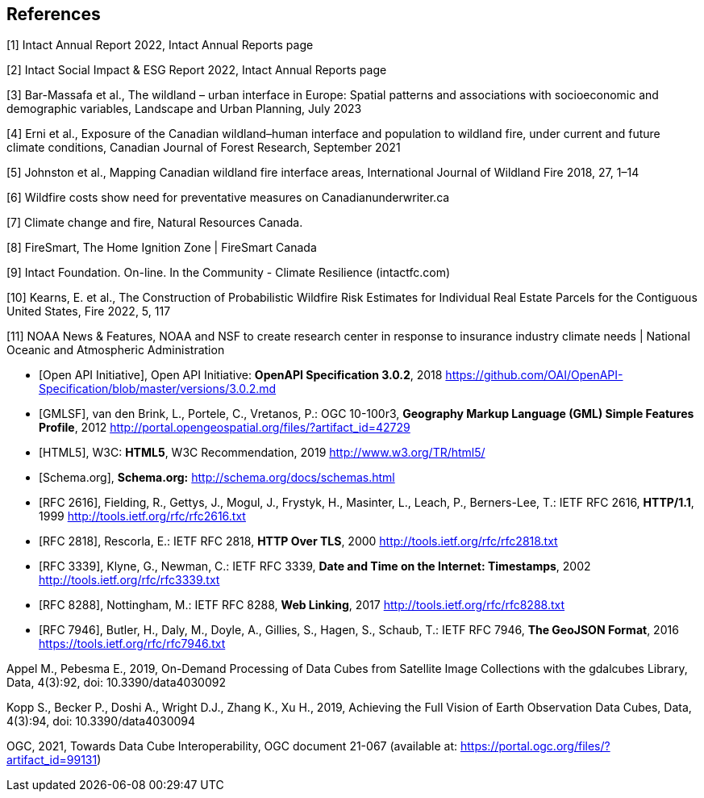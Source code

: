 
[bibliography]
== References

////
Insert References here. If there are no references, leave this section empty.

This text is included as boilerplate:
"The following documents are referred to in the text in such a way that
some or all of their content constitutes requirements of this document.
For dated references, only the edition cited applies. For undated references,
the latest edition of the referenced document (including any amendments) applies."

References are to follow the Springer LNCS style, with the exception that optional information may be appended to references: DOIs are added after the date and web resource references may include an access date at the end of the reference in parentheses. See examples from Springer and OGC below.
////




// Typical reference entries (without auto-fetch)
// Reference content will display as written

[1] Intact Annual Report 2022,  Intact Annual Reports page

[2] Intact Social Impact & ESG Report 2022,  Intact Annual Reports page

[3] Bar-Massafa et al., The wildland – urban interface in Europe: Spatial patterns and associations with socioeconomic and demographic variables, Landscape and Urban Planning, July 2023

[4] Erni et al., Exposure of the Canadian wildland–human interface and population to wildland fire, under current and future climate conditions, Canadian Journal of Forest Research, September 2021

[5] Johnston et al., Mapping Canadian wildland fire interface areas, International Journal of Wildland Fire 2018, 27, 1–14

[6] Wildfire costs show need for preventative measures on Canadianunderwriter.ca

[7] Climate change and fire, Natural Resources Canada.

[8] FireSmart, The Home Ignition Zone | FireSmart Canada

[9] Intact Foundation. On-line. In the Community - Climate Resilience (intactfc.com)

[10] Kearns, E. et al., The Construction of Probabilistic Wildfire Risk Estimates for Individual Real Estate Parcels for the Contiguous United States, Fire 2022, 5, 117

[11] NOAA News & Features, NOAA and NSF to create research center in response to insurance industry climate needs | National Oceanic and Atmospheric Administration

* [[[openapi,Open API Initiative]]], Open API Initiative: *OpenAPI Specification 3.0.2*, 2018 https://github.com/OAI/OpenAPI-Specification/blob/master/versions/3.0.2.md

* [[[gmlsf,GMLSF]]], van den Brink, L., Portele, C., Vretanos, P.: OGC 10-100r3, *Geography Markup Language (GML) Simple Features Profile*, 2012 http://portal.opengeospatial.org/files/?artifact_id=42729

* [[[html5,HTML5]]], W3C: *HTML5*, W3C Recommendation, 2019 http://www.w3.org/TR/html5/

* [[[schema,Schema.org]]], *Schema.org:* http://schema.org/docs/schemas.html

// Automatic reference fetching entries (auto-fetch)
// To verify the reference lookup syntax for all the supported flavors,
// visit: https://www.metanorma.org/author/topics/building/reference-lookup/#reference-lookup-syntax
* [[[rfc2616,RFC 2616]]], Fielding, R., Gettys, J., Mogul, J., Frystyk, H., Masinter, L., Leach, P., Berners-Lee, T.: IETF RFC 2616, *HTTP/1.1*, 1999 http://tools.ietf.org/rfc/rfc2616.txt

* [[[rfc2818,RFC 2818]]], Rescorla, E.: IETF RFC 2818, *HTTP Over TLS*, 2000 http://tools.ietf.org/rfc/rfc2818.txt

* [[[rfc3339,RFC 3339]]], Klyne, G., Newman, C.: IETF RFC 3339, *Date and Time on the Internet: Timestamps*, 2002 http://tools.ietf.org/rfc/rfc3339.txt

* [[[rfc8288,RFC 8288]]], Nottingham, M.: IETF RFC 8288, *Web Linking*, 2017 http://tools.ietf.org/rfc/rfc8288.txt

* [[[rfc7946,RFC 7946]]], Butler, H., Daly, M., Doyle, A., Gillies, S., Hagen, S., Schaub, T.: IETF RFC 7946, *The GeoJSON Format*, 2016 https://tools.ietf.org/rfc/rfc7946.txt

Appel M., Pebesma E., 2019, On-Demand Processing of Data Cubes from Satellite Image Collections with the gdalcubes Library, Data, 4(3):92, doi: 10.3390/data4030092

Kopp S., Becker P., Doshi A., Wright D.J., Zhang K., Xu H., 2019, Achieving the Full Vision of Earth Observation Data Cubes, Data, 4(3):94, doi: 10.3390/data4030094

OGC, 2021, Towards Data Cube Interoperability, OGC document 21-067 (available at: https://portal.ogc.org/files/?artifact_id=99131) 
